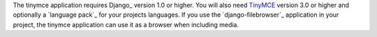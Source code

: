 The tinymce application requires Django_ version 1.0 or higher. You will also
need TinyMCE_ version 3.0 or higher and optionally a `language pack`_ for your
projects languages. If you use the `django-filebrowser`_ application in your
project, the tinymce application can use it as a browser when including media.

.. _TinyMCE: http://www.tiny.com